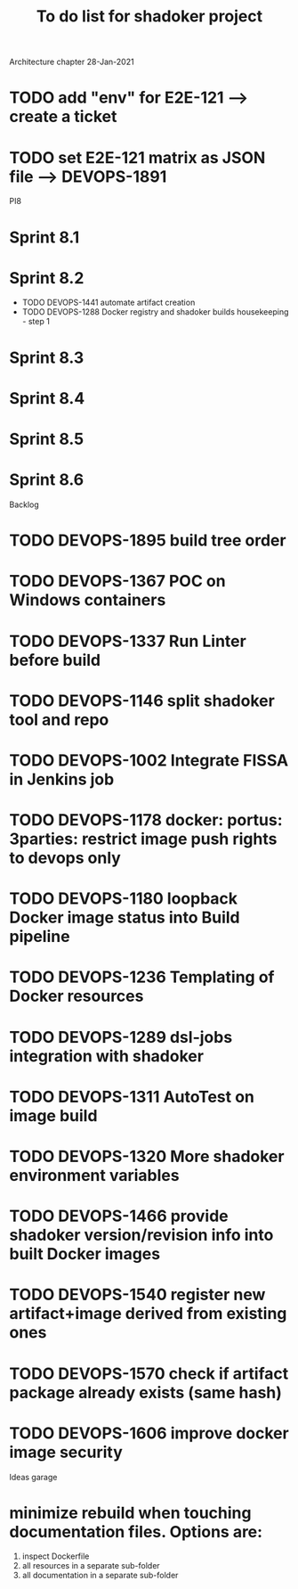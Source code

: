 #+title: To do list for shadoker project

Architecture chapter 28-Jan-2021
* TODO add "env" for E2E-121 --> create a ticket
* TODO set E2E-121 matrix as JSON file --> DEVOPS-1891

PI8
* Sprint 8.1
* Sprint 8.2
 * TODO DEVOPS-1441 automate artifact creation
 * TODO DEVOPS-1288 Docker registry and shadoker builds housekeeping - step 1
* Sprint 8.3
* Sprint 8.4
* Sprint 8.5
* Sprint 8.6

Backlog
* TODO DEVOPS-1895 build tree order
* TODO DEVOPS-1367 POC on Windows containers
* TODO DEVOPS-1337 Run Linter before build
* TODO DEVOPS-1146 split shadoker tool and repo
* TODO DEVOPS-1002 Integrate FISSA in Jenkins job
* TODO DEVOPS-1178 docker: portus: 3parties: restrict image push rights to devops only  
* TODO DEVOPS-1180 loopback Docker image status into Build pipeline
* TODO DEVOPS-1236 Templating of Docker resources
* TODO DEVOPS-1289 dsl-jobs integration with shadoker
* TODO DEVOPS-1311 AutoTest on image build
* TODO DEVOPS-1320 More shadoker environment variables
* TODO DEVOPS-1466 provide shadoker version/revision info into built Docker images
* TODO DEVOPS-1540 register new artifact+image derived from existing ones
* TODO DEVOPS-1570 check if artifact package already exists (same hash)
* TODO DEVOPS-1606 improve docker image security

Ideas garage
* minimize rebuild when touching documentation files. Options are:
 1. inspect Dockerfile
 2. all resources in a separate sub-folder
 3. all documentation in a separate sub-folder